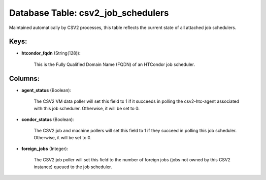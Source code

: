.. File generated by /opt/cloudscheduler/utilities/schema_doc - DO NOT EDIT
..
.. To modify the contents of this file:
..   1. edit the template file ".../cloudscheduler/docs/schema_doc/tables/csv2_job_schedulers.yaml"
..   2. run the utility ".../cloudscheduler/utilities/schema_doc"
..

Database Table: csv2_job_schedulers
===================================

Maintained automatically by CSV2 processes, this table reflects the current state of
all attached job schedulers.


Keys:
^^^^^

* **htcondor_fqdn** (String(128)):

      This is the Fully Qualified Domain Name (FQDN) of an HTCondor job
      scheduler.


Columns:
^^^^^^^^

* **agent_status** (Boolean):

      The CSV2 VM data poller will set this field to 1 if
      it succeeds in polling the csv2-htc-agent associated with this job scheduler. Otherwise,
      it will be set to 0.

* **condor_status** (Boolean):

      The CSV2 job and machine pollers will set this field to 1
      if they succeed in polling this job scheduler. Otherwise, it will be
      set to 0.

* **foreign_jobs** (Integer):

      The CSV2 job poller will set this field to the number of
      foreign jobs (jobs not owned by this CSV2 instance) queued to the
      job scheduler.

